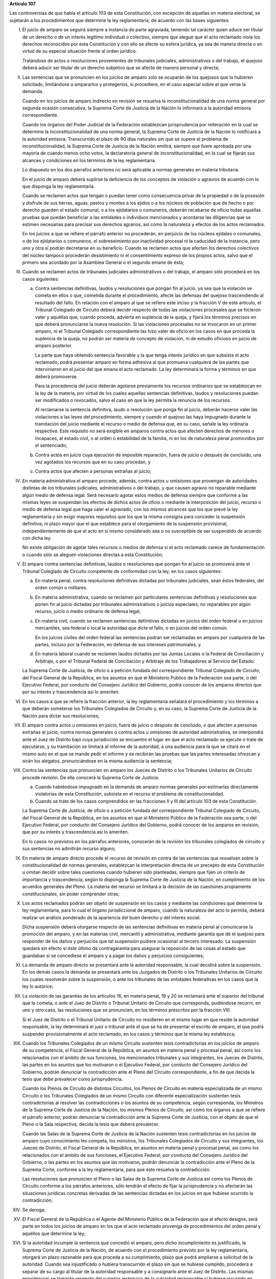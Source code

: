**Artículo 107**

Las controversias de que habla el artículo 103 de esta Constitución, con
excepción de aquellas en materia electoral, se sujetarán a los
procedimientos que determine la ley reglamentaria, de acuerdo con las
bases siguientes:

I. El juicio de amparo se seguirá siempre a instancia de parte
   agraviada, teniendo tal carácter quien aduce ser titular de un
   derecho o de un interés legítimo individual o colectivo, siempre que
   alegue que el acto reclamado viola los derechos reconocidos por esta
   Constitución y con ello se afecte su esfera jurídica, ya sea de
   manera directa o en virtud de su especial situación frente al orden
   jurídico.

   Tratándose de actos o resoluciones provenientes de tribunales
   judiciales, administrativos o del trabajo, el quejoso deberá aducir
   ser titular de un derecho subjetivo que se afecte de manera personal
   y directa;

II. Las sentencias que se pronuncien en los juicios de amparo sólo se
    ocuparán de los quejosos que lo hubieren solicitado, limitándose a
    ampararlos y protegerlos, si procediere, en el caso especial sobre
    el que verse la demanda.

    Cuando en los juicios de amparo indirecto en revisión se resuelva la
    inconstitucionalidad de una norma general por segunda ocasión
    consecutiva, la Suprema Corte de Justicia de la Nación lo informará
    a la autoridad emisora correspondiente.

    Cuando los órganos del Poder Judicial de la Federación establezcan
    jurisprudencia por reiteración en la cual se determine la
    inconstitucionalidad de una norma general, la Suprema Corte de
    Justicia de la Nación lo notificará a la autoridad
    emisora. Transcurrido el plazo de 90 días naturales sin que se
    supere el problema de inconstitucionalidad, la Suprema Corte de
    Justicia de la Nación emitirá, siempre que fuere aprobada por una
    mayoría de cuando menos ocho votos, la declaratoria general de
    inconstitucionalidad, en la cual se fijarán sus alcances y
    condiciones en los términos de la ley reglamentaria.

    Lo dispuesto en los dos párrafos anteriores no será aplicable a
    normas generales en materia tributaria.

    En el juicio de amparo deberá suplirse la deficiencia de los
    conceptos de violación o agravios de acuerdo con lo que disponga la
    ley reglamentaria.

    Cuando se reclamen actos que tengan o puedan tener como consecuencia
    privar de la propiedad o de la posesión y disfrute de sus tierras,
    aguas, pastos y montes a los ejidos o a los núcleos de población que
    de hecho o por derecho guarden el estado comunal, o a los
    ejidatarios o comuneros, deberán recabarse de oficio todas aquellas
    pruebas que puedan beneficiar a las entidades o individuos
    mencionados y acordarse las diligencias que se estimen necesarias
    para precisar sus derechos agrarios, así como la naturaleza y
    efectos de los actos reclamados.

    En los juicios a que se refiere el párrafo anterior no procederán,
    en perjuicio de los núcleos ejidales o comunales, o de los
    ejidatarios o comuneros, el sobreseimiento por inactividad procesal
    ni la caducidad de la instancia, pero uno y otra sí podrán
    decretarse en su beneficio.  Cuando se reclamen actos que afecten
    los derechos colectivos del núcleo tampoco procederán desistimiento
    ni el consentimiento expreso de los propios actos, salvo que el
    primero sea acordado por la Asamblea General o el segundo emane de
    ésta;

III. Cuando se reclamen actos de tribunales judiciales administrativos o
     del trabajo, el amparo sólo procederá en los casos siguientes:

     a. Contra sentencias definitivas, laudos y resoluciones que pongan
        fin al juicio, ya sea que la violación se cometa en ellos o que,
        cometida durante el procedimiento, afecte las defensas del
        quejoso trascendiendo al resultado del fallo. En relación con el
        amparo al que se refiere este inciso y la fracción V de este
        artículo, el Tribunal Colegiado de Circuito deberá decidir
        respecto de todas las violaciones procesales que se hicieron
        valer y aquéllas que, cuando proceda, advierta en suplencia de
        la queja, y fijará los términos precisos en que deberá
        pronunciarse la nueva resolución. Si las violaciones procesales
        no se invocaron en un primer amparo, ni el Tribunal Colegiado
        correspondiente las hizo valer de oficio en los casos en que
        proceda la suplencia de la queja, no podrán ser materia de
        concepto de violación, ni de estudio oficioso en juicio de
        amparo posterior.

        La parte que haya obtenido sentencia favorable y la que tenga
        interés jurídico en que subsista el acto reclamado, podrá
        presentar amparo en forma adhesiva al que promueva cualquiera de
        las partes que intervinieron en el juicio del que emana el acto
        reclamado. La ley determinará la forma y términos en que deberá
        promoverse.

        Para la procedencia del juicio deberán agotarse previamente los
        recursos ordinarios que se establezcan en la ley de la materia,
        por virtud de los cuales aquellas sentencias definitivas, laudos
        y resoluciones puedan ser modificados o revocados, salvo el caso
        en que la ley permita la renuncia de los recursos.

        Al reclamarse la sentencia definitiva, laudo o resolución que
        ponga fin al juicio, deberán hacerse valer las violaciones a las
        leyes del procedimiento, siempre y cuando el quejoso las haya
        impugnado durante la tramitación del juicio mediante el recurso
        o medio de defensa que, en su caso, señale la ley ordinaria
        respectiva. Este requisito no será exigible en amparos contra
        actos que afecten derechos de menores o incapaces, al estado
        civil, o al orden o estabilidad de la familia, ni en los de
        naturaleza penal promovidos por el sentenciado;

     b. Contra actos en juicio cuya ejecución de imposible reparación,
        fuera de juicio o después de concluido, una vez agotados los
        recursos que en su caso procedan, y

     c. Contra actos que afecten a personas extrañas al juicio;

IV. En materia administrativa el amparo procede, además, contra actos u
    omisiones que provengan de autoridades distintas de los tribunales
    judiciales, administrativos o del trabajo, y que causen agravio no
    reparable mediante algún medio de defensa legal. Será necesario
    agotar estos medios de defensa siempre que conforme a las mismas
    leyes se suspendan los efectos de dichos actos de oficio o mediante
    la interposición del juicio, recurso o medio de defensa legal que
    haga valer el agraviado, con los mismos alcances que los que prevé
    la ley reglamentaria y sin exigir mayores requisitos que los que la
    misma consigna para conceder la suspensión definitiva, ni plazo
    mayor que el que establece para el otorgamiento de la suspensión
    provisional, independientemente de que el acto en sí mismo
    considerado sea o no susceptible de ser suspendido de acuerdo con
    dicha ley.

    No existe obligación de agotar tales recursos o medios de defensa si
    el acto reclamado carece de fundamentación o cuando sólo se aleguen
    violaciones directas a esta Constitución;

V. El amparo contra sentencias definitivas, laudos o resoluciones que
   pongan fin al juicio se promoverá ante el Tribunal Colegiado de
   Circuito competente de conformidad con la ley, en los casos
   siguientes:

   a. En materia penal, contra resoluciones definitivas dictadas por
      tribunales judiciales, sean éstos federales, del orden común o
      militares.

   b. En materia administrativa, cuando se reclamen por particulares
      sentencias definitivas y resoluciones que ponen fin al juicio
      dictadas por tribunales administrativos o juicios especiales, no
      reparables por algún recurso, juicio o medio ordinario de defensa
      legal;

   c. En materia civil, cuando se reclamen sentencias definitivas
      dictadas en juicios del orden federal o en juicios mercantiles,
      sea federal o local la autoridad que dicte el fallo, o en juicios
      del orden común.

      En los juicios civiles del orden federal las sentencias podran ser
      reclamadas en amparo por cualquiera de las partes, incluso por la
      Federación, en defensa de sus intereses patrimoniales, y

   d. En materia laboral cuando se reclamen laudos dictados por las
      Juntas Locales o la Federal de Conciliación y Arbitraje, o por el
      Tribunal Federal de Conciliación y Arbitraje de los Trabajadores
      al Servicio del Estado:

   La Suprema Corte de Justicia, de oficio o a petición fundada del
   correspondiente Tribunal Colegiado de Circuito, del Fiscal General de
   la República, en los asuntos en que el Ministerio Público de la
   Federación sea parte, o del Ejecutivo Federal, por conducto del
   Consejero Jurídico del Gobierno, podrá conocer de los amparos
   directos que por su interés y trascendencia así lo ameriten.

VI. En los casos a que se refiere la fracción anterior, la ley
    reglamentaria señalará el procedimiento y los términos a que deberán
    someterse los Tribunales Colegiados de Circuito y, en su caso, la
    Suprema Corte de Justicia de la Nación para dictar sus resoluciones;

VII. El amparo contra actos u omisiones en juicio, fuera de juicio o
     después de concluido, o que afecten a personas extrañas al juicio,
     contra normas generales o contra actos u omisiones de autoridad
     administrativa, se interpondrá ante el Juez de Distrito bajo cuya
     jurisdicción se encuentre el lugar en que el acto reclamado se
     ejecute o trate de ejecutarse, y su tramitación se limitará al
     informe de la autoridad, a una audiencia para la que se citará en
     el mismo auto en el que se mande pedir el informe y se recibirán
     las pruebas que las partes interesadas ofrezcan y oirán los
     alegatos, pronunciándose en la misma audiencia la sentencia;

VIII. Contra las sentencias que pronuncien en amparo los Jueces de
      Distrito o los Tribunales Unitarios de Circuito procede
      revisión. De ella conocerá la Suprema Corte de Justicia:

      a. Cuando habiéndose impugnado en la demanda de amparo normas
         generales por estimarlas directamente violatorias de esta
         Constitución, subsista en el recurso el problema de
         constitucionalidad.

      b. Cuando se trate de los casos comprendidos en las fracciones II
         y III del artículo 103 de esta Constitución.

      La Suprema Corte de Justicia, de oficio o a petición fundada del
      correspondiente Tribunal Colegiado de Circuito, del Fiscal General
      de la República, en los asuntos en que el Ministerio Público de la
      Federación sea parte, o del Ejecutivo Federal, por conducto del
      Consejero Jurídico del Gobierno, podrá conocer de los amparos en
      revisión, que por su interés y trascendencia así lo ameriten.

      En lo casos no previstos en los párrafos anteriores, conocerán de
      la revisión los tribunales colegiados de circuito y sus sentencias
      no admitirán recurso alguno;

IX. En materia de amparo directo procede el recurso de revisión en
    contra de las sentencias que resuelvan sobre la constitucionalidad
    de normas generales, establezcan la interpretación directa de un
    precepto de esta Constitución u omitan decidir sobre tales
    cuestiones cuando hubieren sido planteadas, siempre que fijen un
    criterio de importancia y trascendencia, según lo disponga la
    Suprema Corte de Justicia de la Nación, en cumplimiento de los
    acuerdos generales del Pleno. La materia del recurso se limitará a
    la decisión de las cuestiones propiamente constitucionales, sin
    poder comprender otras;

X. Los actos reclamados podrán ser objeto de suspensión en los casos y
   mediante las condiciones que determine la ley reglamentaria, para lo
   cual el órgano jurisdiccional de amparo, cuando la naturaleza del
   acto lo permita, deberá realizar un análisis ponderado de la
   apariencia del buen derecho y del interés social.

   Dicha suspensión deberá otorgarse respecto de las sentencias
   definitivas en materia penal al comunicarse la promoción del amparo,
   y en las materias civil, mercantil y administrativa, mediante
   garantía que dé el quejoso para responder de los daños y perjuicios
   que tal suspensión pudiere ocasionar al tercero interesado. La
   suspensión quedará sin efecto si éste último da contragarantía para
   asegurar la reposición de las cosas al estado que guardaban si se
   concediese el amparo y a pagar los daños y perjuicios consiguientes;

XI. La demanda de amparo directo se presentará ante la autoridad
    responsable, la cual decidirá sobre la suspensión. En los demás
    casos la demanda se presentará ante los Juzgados de Distrito o los
    Tribunales Unitarios de Circuito los cuales resolverán sobre la
    suspensión, o ante los tribunales de las entidades federativas en
    los casos que la ley lo autorice;

XII. La violación de las garantías de los artículos 16, en materia
     penal, 19 y 20 se reclamará ante el superior del tribunal que la
     cometa, o ante el Juez de Distrito o Tribunal Unitario de Circuito
     que corresponda, pudiéndose recurrir, en uno y otro caso, las
     resoluciones que se pronuncien, en los términos prescritos por la
     fracción VIII.

     Si el Juez de Distrito o el Tribunal Unitario de Circuito no
     residieren en el mismo lugar en que reside la autoridad
     responsable, la ley determinará el juez o tribunal ante el que se
     ha de presentar el escrito de amparo, el que podrá suspender
     provisionalmente el acto reclamado, en los casos y términos que la
     misma ley establezca;

XIII. Cuando los Tribunales Colegiados de un mismo Circuito sustenten
      tesis contradictorias en los juicios de amparo de su competencia,
      el Fiscal General de la República, en asuntos en materia penal y
      procesal penal, así como los relacionados con el ámbito de sus
      funciones, los mencionados tribunales y sus integrantes, los
      Jueces de Distrito, las partes en los asuntos que los motivaron o
      el Ejecutivo Federal, por conducto del Consejero Jurídico del
      Gobierno, podrán denunciar la contradicción ante el Pleno del
      Circuito correspondiente, a fin de que decida la tesis que debe
      prevalecer como jurisprudencia.

      Cuando los Plenos de Circuito de distintos Circuitos, los Plenos
      de Circuito en materia especializada de un mismo Circuito o los
      Tribunales Colegiados de un mismo Circuito con diferente
      especialización sustenten tesis contradictorias al resolver las
      contradicciones o los asuntos de su competencia, según
      corresponda, los Ministros de la Suprema Corte de Justicia de la
      Nación, los mismos Plenos de Circuito, así como los órganos a que
      se refiere el párrafo anterior, podrán denunciar la contradicción
      ante la Suprema Corte de Justicia, con el objeto de que el Pleno o
      la Sala respectiva, decida la tesis que deberá prevalecer.

      Cuando las Salas de la Suprema Corte de Justicia de la Nación
      sustenten tesis contradictorias en los juicios de amparo cuyo
      conocimiento les competa, los ministros, los Tribunales Colegiados
      de Circuito y sus integrantes, los Jueces de Distrito, el Fiscal
      General de la República, en asuntos en materia penal y procesal
      penal, así como los relacionados con el ámbito de sus funciones,
      el Ejecutivo Federal, por conducto del Consejero Jurídico del
      Gobierno, o las partes en los asuntos que las motivaron, podrán
      denunciar la contradicción ante el Pleno de la Suprema Corte,
      conforme a la ley reglamentaria, para que éste resuelva la
      contradicción.

      Las resoluciones que pronuncien el Pleno o las Salas de la Suprema
      Corte de Justicia así como los Plenos de Circuito conforme a los
      párrafos anteriores, sólo tendrán el efecto de fijar la
      jurisprudencia y no afectarán las situaciones jurídicas concretas
      derivadas de las sentencias dictadas en los juicios en que hubiese
      ocurrido la contradicción;

XIV. Se deroga;

XV. El Fiscal General de la República o el Agente del Ministerio Público
    de la Federación que al efecto designe, será parte en todos los
    juicios de amparo en los que el acto reclamado provenga de
    procedimientos del orden penal y aquéllos que determine la ley;

XVI. Si la autoridad incumple la sentencia que concedió el amparo, pero
     dicho incumplimiento es justificado, la Suprema Corte de Justicia
     de la Nación, de acuerdo con el procedimiento previsto por la ley
     reglamentaria, otorgará un plazo razonable para que proceda a su
     cumplimiento, plazo que podrá ampliarse a solicitud de la
     autoridad.  Cuando sea injustificado o hubiera transcurrido el
     plazo sin que se hubiese cumplido, procederá a separar de su cargo
     al titular de la autoridad responsable y a consignarlo ante el Juez
     de Distrito. Las mismas providencias se tomarán respecto del
     superior jerárquico de la autoridad responsable si hubiese
     incurrido en responsabilidad, así como de los titulares que,
     habiendo ocupado con anterioridad el cargo de la autoridad
     responsable, hubieran incumplido la ejecutoria.

     Si concedido el amparo, se repitiera el acto reclamado, la Suprema
     Corte de Justicia de la Nación, de acuerdo con el procedimiento
     establecido por la ley reglamentaria, procederá a separar de su
     cargo al titular de la autoridad responsable, y dará vista al
     Ministerio Público Federal, salvo que no hubiera actuado
     dolosamente y deje sin efectos el acto repetido antes de que sea
     emitida la resolución de la Suprema Corte de Justicia de la Nación.

     El cumplimiento sustituto de las sentencias de amparo podrá ser
     solicitado por el quejoso al órgano jurisdiccional, o decretado de
     oficio por la Suprema Corte de Justicia de la Nación, cuando la
     ejecución de la sentencia afecte a la sociedad en mayor proporción
     a los beneficios que pudiera obtener el quejoso, o cuando, por las
     circunstancias del caso, sea imposible o desproporcionadamente
     gravoso restituir la situación que imperaba antes de la
     violación. El incidente tendrá por efecto que la ejecutoria se dé
     por cumplida mediante el pago de daños y perjuicios al quejoso. Las
     partes en el juicio podrán acordar el cumplimiento sustituto
     mediante convenio sancionado ante el propio órgano jurisdiccional.

     No podrá archivarse juicio de amparo alguno, sin que se haya
     cumplido la sentencia que concedió la protección constitucional;

XVII. La autoridad responsable que desobedezca un auto de suspensión o
      que, ante tal medida, admita por mala fe o negligencia fianza o
      contrafianza que resulte ilusoria o insuficiente, será sancionada
      penalmente;

XVIII. Se deroga.
